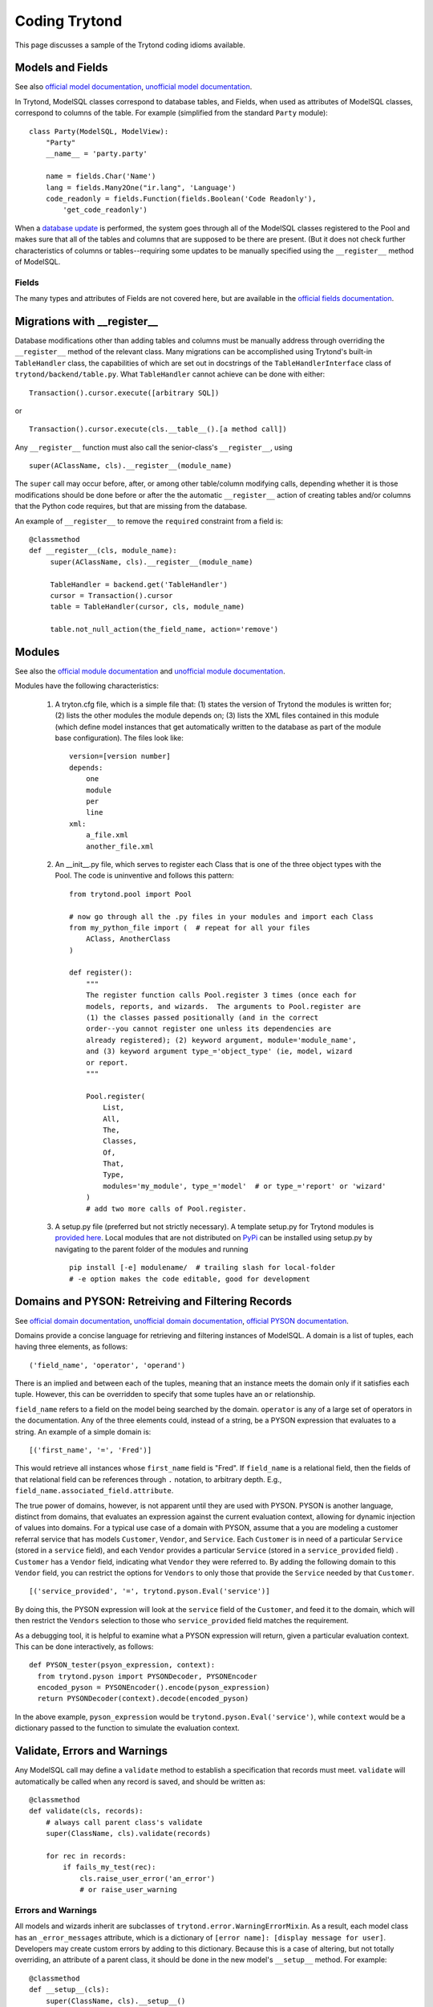 ==============
Coding Trytond
==============

This page discusses a sample of the Trytond coding idioms available.

Models and Fields
=================

See also `official model documentation`_, `unofficial model documentation`_.

In Trytond, ModelSQL classes correspond to database tables, and Fields, when
used as attributes of ModelSQL classes, correspond to columns of the table.
For example (simplified from the standard ``Party`` module):

::

  class Party(ModelSQL, ModelView):
      "Party"
      __name__ = 'party.party'

      name = fields.Char('Name')
      lang = fields.Many2One("ir.lang", 'Language')
      code_readonly = fields.Function(fields.Boolean('Code Readonly'),
          'get_code_readonly')

When a `database update`_ is performed, the system goes through all of the
ModelSQL classes registered to the Pool and makes sure that all of the tables
and columns that are supposed to be there are present.  (But it does not check
further characteristics of columns or tables--requiring some updates to be
manually specified using the ``__register__`` method of ModelSQL.

Fields
------

The many types and attributes of Fields are not covered here, but are available
in the `official fields documentation`_.


Migrations with __register__
============================

Database modifications other than adding tables and columns must be manually
address through overriding the ``__register__`` method of the relevant class.
Many migrations can be accomplished using Trytond's built-in ``TableHandler``
class, the capabilities of which are set out in docstrings of the
``TableHandlerInterface`` class of ``trytond/backend/table.py``.  What
``TableHandler`` cannot achieve can be done with either:

::

  Transaction().cursor.execute([arbitrary SQL])

or 

::

  Transaction().cursor.execute(cls.__table__().[a method call])

Any ``__register__`` function must also call the senior-class's
``__register__``, using

::

  super(AClassName, cls).__register__(module_name)

The ``super`` call may occur before, after, or among other table/column
modifying calls, depending whether it is those modifications should be done
before or after the the automatic ``__register__`` action of creating tables
and/or columns that the Python code requires, but that are missing from the
database.

An example of ``__register__`` to remove the ``required`` constraint from a
field is:

::

   @classmethod
   def __register__(cls, module_name):
        super(AClassName, cls).__register__(module_name)

        TableHandler = backend.get('TableHandler')
        cursor = Transaction().cursor
        table = TableHandler(cursor, cls, module_name)

        table.not_null_action(the_field_name, action='remove')


Modules
=======

See also the `official module documentation`_ and `unofficial module documentation`_.

Modules have the following characteristics:

  #. A tryton.cfg file, which is a simple file that: (1) states the version of
     Trytond the modules is written for; (2) lists the other modules the
     module depends on; (3) lists the XML files contained in this module
     (which define model instances that get automatically written to the
     database as part of the module base configuration).  The files look like:

     ::

       version=[version number]
       depends:
           one
           module
           per
           line
       xml:
           a_file.xml
           another_file.xml

  #. An __init__.py file, which serves to register each Class that is one of
     the three object types with the Pool.  The code is uninventive and
     follows this pattern:

     ::

       from trytond.pool import Pool

       # now go through all the .py files in your modules and import each Class
       from my_python_file import (  # repeat for all your files
           AClass, AnotherClass
       )

       def register():
           """
           The register function calls Pool.register 3 times (once each for
           models, reports, and wizards.  The arguments to Pool.register are
           (1) the classes passed positionally (and in the correct
           order--you cannot register one unless its dependencies are
           already registered); (2) keyword argument, module='module_name',
           and (3) keyword argument type_='object_type' (ie, model, wizard
           or report.
           """

           Pool.register(
               List,
               All,
               The,
               Classes,
               Of,
               That,
               Type,
               modules='my_module', type_='model'  # or type_='report' or 'wizard'
           )
           # add two more calls of Pool.register.

  #. A setup.py file (preferred but not strictly necessary).  A template
     setup.py for Trytond modules is `provided here`_.  Local modules that are
     not distributed on PyPi_ can be installed using setup.py by navigating to
     the parent folder of the modules and running

     ::

       pip install [-e] modulename/  # trailing slash for local-folder
       # -e option makes the code editable, good for development

Domains and PYSON: Retreiving and Filtering Records
===================================================

See `official domain documentation`_, `unofficial domain documentation`_,
`official PYSON documentation`_.

Domains provide a concise language for retrieving and filtering instances of
ModelSQL.  A domain is a list of tuples, each having three elements, as
follows:

::

  ('field_name', 'operator', 'operand')

There is an implied ``and`` between each of the tuples, meaning that an
instance meets the domain only if it satisfies each tuple.  However, this can
be overridden to specify that some tuples have an ``or`` relationship.

``field_name`` refers to a field on the model being searched by the domain.
``operator`` is any of a large set of operators in the documentation.  Any of
the three elements could, instead of a string, be a PYSON expression that
evaluates to a string.  An example of a simple domain is:

::

  [('first_name', '=', 'Fred')]

This would retrieve all instances whose ``first_name`` field is "Fred".  If
``field_name`` is a relational field, then the fields of that relational field
can be references through ``.`` notation, to arbitrary depth.  E.g.,
``field_name.associated_field.attribute``.

The true power of domains, however, is not apparent until they are used with
PYSON.  PYSON is another language, distinct from domains, that evaluates an
expression against the current evaluation context, allowing for dynamic
injection of values into domains.  For a typical use case of a domain with
PYSON, assume that a you are modeling a customer referral service that has
models ``Customer``, ``Vendor``, and ``Service``.  Each ``Customer`` is in need
of a particular ``Service`` (stored in a ``service`` field), and each
``Vendor`` provides a particular ``Service`` (stored in a ``service_provided``
field) .  ``Customer`` has a ``Vendor`` field, indicating what ``Vendor`` they
were referred to.  By adding the following domain to this ``Vendor`` field,
you can restrict the options for ``Vendors`` to only those that provide the
``Service`` needed by that ``Customer``.

::

  [('service_provided', '=', trytond.pyson.Eval('service')]

By doing this, the PYSON expression will look at the ``service`` field of the
``Customer``, and feed it to the domain, which will then restrict the
``Vendors`` selection to those who ``service_provided`` field matches the
requirement.

As a debugging tool, it is helpful to examine what a PYSON expression will
return, given a particular evaluation context.  This can be done interactively,
as follows:

::

  def PYSON_tester(psyon_expression, context):
    from trytond.pyson import PYSONDecoder, PYSONEncoder
    encoded_pyson = PYSONEncoder().encode(pyson_expression)
    return PYSONDecoder(context).decode(encoded_pyson)

In the above example, ``pyson_expression`` would be
``trytond.pyson.Eval('service')``, while ``context`` would be a dictionary
passed to the function to simulate the evaluation context.

Validate, Errors and Warnings
=============================

Any ModelSQL call may define a ``validate`` method to establish a specification
that records must meet.  ``validate`` will automatically be called when any
record is saved, and should be written as:

::

    @classmethod
    def validate(cls, records):
        # always call parent class's validate
        super(ClassName, cls).validate(records)

        for rec in records:
            if fails_my_test(rec):
                cls.raise_user_error('an_error')
                # or raise_user_warning

Errors and Warnings
-------------------
All models and wizards inherit are subclasses of
``trytond.error.WarningErrorMixin``.  As a result, each model class has an
``_error_messages`` attribute, which is a dictionary of ``[error name]:
[display message for user]``.  Developers may create custom errors by adding to
this dictionary.  Because this is a case of altering, but not totally
overriding, an attribute of a parent class, it should be done in the new
model's ``__setup__`` method.  For example:

::
   
    @classmethod
    def __setup__(cls):
        super(ClassName, cls).__setup__()
        cls._error_messages.update({'custom_error': 'Custom Message'})

When calling ``raise_user_error`` (or ``warning``), you must pass the name of
the error, and may also pass further clarifying information.  The custom
message can be written to include string formatting signifiers, which can be
filled in with additional arguments passed.  See `official error
documentation`_.  Warnings differ from errors in that the user has the option
to ignore them.
        

System users and access permissions
===================================
See `unofficial access-control documentation`_. 


Automatic Interactions to Change Fields
=======================================

Sometimes we want a change in one field to cause another field to change.
Trytond allows this with ``on_change_[fieldname]`` and
``on_change_with_[fieldname]``. 
See `official on_change[_with] documentation`_,
`unofficial on_change[_with] documentation`_.  (Note: syntax in this area
changed significantly between Tryton 3.0 and 3.2.)

Dynamic Field Attributes
========================

Fields have these attributes, which all default to ``False``: ``readonly``
(must be filled-in to save), ``readonly`` (cannot be written), and ``hidden`` (
not shown in the user interface).  These attributes can be set either
statically, as in:

.::

  name = fields.Char('Name', required=True)

or dynamically, as in:

::

  from trytond.pyson import Bool, Eval
  name = fields.Char('Name', states={
      'required': Bool(Eval('foo'))
  }

``Eval`` looks at the current EvaluationContext and determines the value of
``foo``, and ``Bool`` reduces that value to a Boolean, thus establishing
whether the field ``name`` is ``required`` in that particular situation.

.. _`unofficial module documentation`: http://tryton-documentation.readthedocs.org/en/latest/developer_guide/example_library_1.html#module-structure
.. _`official module documentation`: http://doc.tryton.org/3.6/trytond/doc/topics/modules/index.html#topics-modules
.. _`provided here`: https://hg.tryton.org/tryton-tools/file/tip/contrib-module-setup.tmpl
.. _`official model documentation`: http://doc.tryton.org/3.2/trytond/doc/topics/models/index.html#topics-models
.. _`unofficial model documentation`: http://tryton-documentation.readthedocs.org/en/latest/developer_guide/basic_concepts.html#pool 
.. _`database update`: https://code.google.com/p/tryton/wiki/Update
.. _`official fields documentation`: http://doc.tryton.org/3.2/trytond/doc/ref/models/fields.html#ref-models-fields
.. _PyPi: https://pypi.python.org/pypi
.. _`official domain documentation`: http://doc.tryton.org/3.2/trytond/doc/topics/domain.html?highlight=domain
.. _`unofficial domain documentation`: http://tryton-documentation.readthedocs.org/en/latest/developer_guide/domains.html?highlight=domain
.. _`official PYSON documentation`: http://doc.tryton.org/3.2/trytond/doc/ref/pyson.html?highlight=pyson
.. _`unofficial access-control documentation`: http://tryton-documentation.readthedocs.org/en/latest/installation_configuration/access_management.html?highlight=access
.. _`official error documentation`: http://doc.tryton.org/3.2/trytond/doc/ref/models/models.html?highlight=user_error#trytond.model.Model.raise_user_error
.. _`unofficial on_change[_with] documentation`: http://tryton-documentation.readthedocs.org/en/latest/developer_guide/example_library_2.html?highlight=on_change
.. _`official on_change[_with] documentation`: http://doc.tryton.org/3.2/trytond/doc/topics/models/fields_on_change.html?highlight=on_change
